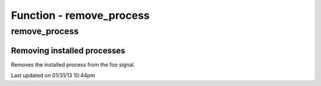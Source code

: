 .. remove_process.php generated using docpx on 01/31/13 10:44pm


Function - remove_process
*************************

remove_process
==============

.. function:: remove_process($signal, $process)


    Removes an installed signal process.

    :param string|integer|object: Signal process is attached to.
    :param object: Process.

    :rtype: void 


Removing installed processes
############################

Removes the installed process from the foo signal.

.. code-block::php

   <?php
   $process = signal('foo', function(){});
   
   remove_process('foo', $process);




Last updated on 01/31/13 10:44pm